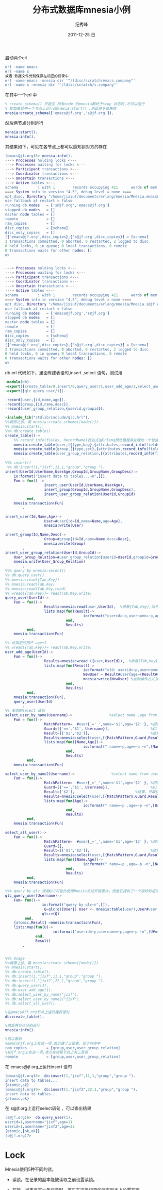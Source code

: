 # -*- coding:utf-8 -*-
#+LANGUAGE:  zh
#+TITLE:     分布式数据库mnesia小例
#+AUTHOR:    纪秀峰
#+EMAIL:     jixiuf@gmail.com
#+DATE:     2011-12-25 日
#+DESCRIPTION:分布式数据库mnesia小例
#+KEYWORDS: mnesia node distribute erlang database
#+OPTIONS:   H:2 num:nil toc:t \n:t @:t ::t |:t ^:nil -:t f:t *:t <:t
#+OPTIONS:   TeX:t LaTeX:t skip:nil d:nil todo:t pri:nil 
#+INFOJS_OPT: view:nil toc:nil ltoc:t mouse:underline buttons:0 path:http://orgmode.org/org-info.js
#+FILETAGS: @erlang @DB

启动两个erl
#+begin_src erlang
erl -name emacs
erl -name s
或者 数据文件分别保存在相应的目录中
erl -name emacs -mnesia dir '"/ldisc/scratch/emacs.company"'
erl -name s -mnesia dir '"/ldisc/scratch/s.company"'
#+end_src
在其中一个erl 中
#+begin_src erlang
% create_schema/1 只能在 所有node 的mnesia都处于stop 状态时,才可以运行
% 即如果其中一个节点上运行过mnesia:start() ,则此命令会失败
mnesia:create_schema(['emacs@jf.org','s@jf.org']).
#+end_src
然后两节点分别运行
#+begin_src erlang
mensia:start().
mnesia:info().
#+end_src
其结果如下，可见在各节点上都可以感知到对方的存在
#+begin_src erlang
(emacs@jf.org)5> mnesia:info().
---> Processes holding locks <--- 
---> Processes waiting for locks <--- 
---> Participant transactions <--- 
---> Coordinator transactions <---
---> Uncertain transactions <--- 
---> Active tables <--- 
schema         : with 1        records occupying 421      words of mem
===> System info in version "4.5", debug level = none <===
opt_disc. Directory "/home/jixiuf/documents/erlang/mnesia/Mnesia.emacs@jf.org" is used.
use fallback at restart = false
running db nodes   = ['s@jf.org','emacs@jf.org']
stopped db nodes   = [] 
master node tables = []
remote             = []
ram_copies         = []
disc_copies        = [schema]
disc_only_copies   = []
[{'emacs@jf.org',disc_copies},{'s@jf.org',disc_copies}] = [schema]
3 transactions committed, 0 aborted, 0 restarted, 2 logged to disc
0 held locks, 0 in queue; 0 local transactions, 0 remote
0 transactions waits for other nodes: []
ok


---> Processes holding locks <--- 
---> Processes waiting for locks <--- 
---> Participant transactions <--- 
---> Coordinator transactions <---
---> Uncertain transactions <--- 
---> Active tables <--- 
schema         : with 1        records occupying 421      words of mem
===> System info in version "4.5", debug level = none <===
opt_disc. Directory "/home/jixiuf/documents/erlang/mnesia/Mnesia.s@jf.org" is used.
use fallback at restart = false
running db nodes   = ['emacs@jf.org','s@jf.org']
stopped db nodes   = [] 
master node tables = []
remote             = []
ram_copies         = []
disc_copies        = [schema]
disc_only_copies   = []
[{'emacs@jf.org',disc_copies},{'s@jf.org',disc_copies}] = [schema]
2 transactions committed, 0 aborted, 0 restarted, 2 logged to disc
0 held locks, 0 in queue; 0 local transactions, 0 remote
0 transactions waits for other nodes: []
ok
#+end_src

db.erl 代码如下，里面有建表语句,insert ,select 语句，测试用
#+begin_src erlang
-module(db).
-export([create_table/0,insert/6,query_user/1,user_add_age/1,select_user_by_name/1,select_user_by_name2/1,select_all_user/0]).
-export([qlc_query_user/1]).

-record(user,{id,name,age}).
-record(group,{id,name,desc}).
-record(user_group_relation,{userid,groupid}).

-include_lib("stdlib/include/qlc.hrl").
%%调用之前，需 mnesia:create_schema([node()]).
%% mnesia:start().
%%% db:create_table()
create_table()->
    %% record_info(fields, RecordName)表达式由Erlang预处理程序处理为一个包含一个record的相同fields的list
    mnesia:create_table(user,[{type,bag},{attributes,record_info(fields ,user)}]), %bag 允许重复数据
    mnesia:create_table(group,[{type,set},{attributes,record_info(fields ,group)}]), %set 不允许重复数据
    mnesia:create_table(user_group_relation,[{attributes,record_info(fields ,user_group_relation)}])
        .
%%% insert()
 %% db:insert(1,"jixf",11,1,"group","group ").
insert(UserId,UserName,UserAge,GroupId,GroupName,GroupDesc)->
    io:format("insert data to tables...~n",[]),
    Fun = fun() ->
                  insert_user(UserId,UserName,UserAge),
                  insert_group(GroupId,GroupName,GroupDesc),
                  insert_user_group_relation(UserId,GroupId)
          end,
    mnesia:transaction(Fun)
        .

insert_user(Id,Name,Age)->
                  User=#user{id=Id,name=Name,age=Age},
                  mnesia:write(User)
        .
insert_group(Id,Name,Desc)->
                  Group=#group{id=Id,name=Name,desc=Desc},
                  mnesia:write(Group)
        .
insert_user_group_relation(UserId,GroupId)->
    User_Group_Relation=#user_group_relation{userid=UserId,groupid=GroupId},
    mnesia:write(User_Group_Relation)
        .
%%% query by mnesia:select()
%% db:query_user().
%% mnesia:read({Tab,Key})
%% mnesia:read(Tab,Key)
%% mnesia:read(Tab,Key,read)
%% wread({Tab,Key})= read(Tab,Key,write)
query_user(UserId)->
    Fun = fun()->
                  Results=mnesia:read(user,UserId),  %参数{Tab,Key},似乎这个Key 是-record的第一个属性
                  lists:map(fun(Result)->
                                    io:format("userid=~p,username=~p,age=~p ~n",[1,Result#user.name,Result#user.age])
                            end,
                            Results)
          end,
    mnesia:transaction(Fun)
        .
%% 给指定的用户 age+1
%% wread({Tab,Key})= read(Tab,Key,write)
user_add_age(UserId)->
    Fun = fun()->
                  Results=mnesia:wread ({user,UserId}),  %参数{Tab,Key},似乎这个Key 是-record的第一个属性
                  lists:map(fun(Result)->
                                    io:format("old: userid=~p,username=~p,age=~p ~n",[1,Result#user.name,Result#user.age]),
                                    NewUser = Result#user{age=(Result#user.age+1 )},
                                    mnesia:write(NewUser) %此种操作方式并非update ,而是重新添加了一条新数据，未找到update语句
                            end,
                            Results)
          end,
    mnesia:transaction(Fun),
    query_user(UserId)
        .
%% 变态的select 语句
select_user_by_name(Username)->                 %select name ,age from user where name=?
    Fun = fun()->
                  MatchPattern=  #user{_='_',name='$1',age='$2' }, %相当于将name ,age绑定到$1, $2 上，下文中Guard,Result 可以引用之，
                  Guard=[{'==','$1', Username}],                   %$1 == Username 作为 判断条件
                  Result=[['$1','$2']],                            %结果，只取[$1 ,$2]作为返回值
                  Results=mnesia:select(user,[{MatchPattern,Guard,Result}]),
                  lists:map(fun([Name,Age])->
                                    io:format(" name=~p,age=~p ~n",[Name,Age])
                            end,
                            Results)
          end,
    mnesia:transaction(Fun)
        .
select_user_by_name2(Username)->                 %select name from user where name=?
    Fun = fun()->
                  MatchPattern=  #user{_='_',name='$1',age='$2' }, %相当于将name绑定到$1, 上，下文中Guard,Result 可以引用之，
                  Guard=[{'==','$1', Username}],                   %$1 == Username 作为 判断条件
                  Result=['$2'],                            %结果，只取$2作为返回值
                  Results=mnesia:select(user,[{MatchPattern,Guard,Result}]),
                  lists:map(fun(Age)->
                                    io:format(" name=~p ,age=~p ~n",[Username,Age])
                            end,
                            Results)
          end,
    mnesia:transaction(Fun)
        .
select_all_user()->
    Fun = fun()->
                  MatchPattern=  #user{_='_',name='$1',age='$2' }, %相当于将name绑定到$1, 上，下文中Guard,Result 可以引用之，
                  Guard=[],
                  Result=[['$1','$2']],                            %结果，只取$1,$2作为返回值  即name, age
                  Results=mnesia:select(user,[{MatchPattern,Guard,Result}]),
                  lists:map(fun([Name,Age])->
                                    io:format(" name=~p ,age=~p ~n",[Name,Age])
                            end,
                            Results)
          end,
    mnesia:transaction(Fun)
        .
%%% query by qlc 使用QLC可能比使用Mnesia方法开销更大，但是它提供了一个很好的语法
qlc_query_user(Username)->
    Fun= fun()->
                 io:format("query by qlc~n",[]),
                  Q=qlc:q([User|| User <- mnesia:table(user),User#user.name==Username]),
                 qlc:e(Q)
         end,
    {atomic,Result} =mnesia:transaction(Fun),
    lists:map(fun(U)->
                      io:format("userid=~p,username=~p,age=~p ~n",[U#user.id,U#user.name,U#user.age])
              end,
              Result)
        .


%%% Usage
%%调用之前，需 mnesia:create_schema([node()]).
%% mnesia:start().
%% db:create_table().
%% db:insert(1,"jixf",11,1,"group","group ").
%% db:insert(1,"jixf2",22,1,"group","group ").
%% db:query_user(1).
%% db:user_add_age(1).
%% db:select_user_by_name("jixf").
%% db:select_user_by_name2("jixf").
%% db:select_all_user().
#+end_src

#+begin_src erlang
%在emacs@jf.org节点上运行建表语句
db:create_table().
#+end_src

#+begin_src erlang
%然后两节点分别运行
mnesia:info().
#+end_src

#+begin_src erlang
%可以看到
%emacs@jf.org上有这一项,表示建了三张表，处于内存中
ram_copies         = [group,user,user_group_relation]
%s@jf.org上有这一项,表示在远程节点上有三张表
remote             = [group,user,user_group_relation]
#+end_src

在 emacs@jf.org上运行insert 语句 
#+begin_src erlang
(emacs@jf.org)8>  db:insert(1,"jixf",11,1,"group","group ").
insert data to tables...
{atomic,ok}
(emacs@jf.org)9>  db:insert(1,"jixf2",22,1,"group","group ").
insert data to tables...
{atomic,ok}
#+end_src
在 s@jf.org上运行select语句 ，可以查出结果
#+begin_src erlang
(s@jf.org)6>  db:query_user(1).
userid=1,username="jixf",age=11 
userid=1,username="jixf2",age=22 
{atomic,[ok,ok]}
(s@jf.org)7> 
#+end_src
* Lock
  Mnesia使用5种不同的锁。
+ 读锁。在记录的副本能被读取之前设置读锁。.
+ 写锁。当事务写一条记录时，首先在这条记录的所有副本上设置写锁。
+ 读表锁。如果事务要扫描整张表来搜索一条记录，那么，对表里的记录一条一条的加锁效
  率很低也很耗内存（如果表很大，读锁本身会消耗很多空间）。因此，Mnesia可以对表设
  置读锁。
+ 写表锁。如果事务要写大量的记录到表里，则可以对整张表设置写锁。
+ 粘（Sticky）锁。即使设置锁的事务终止后，这些写锁也会一直保留在节点上。
  
  当事务执行时，Mnesia采取的策略是借助诸如mnesia:read/1这样的函数来获得需要的
  动态锁。 Mnesia会自动加锁和解锁，程序员不必对这些操作编码。
  
** Sticky Lock
如上所述，Mnesia使用的锁策略是
#+begin_quote
在读一条记录时锁住该条记录，写一条记录时锁住该条记录的所有副本
#+end_quote
但有一些应用使用Mnesia主要是看中了其容错的特点，这些应用可能配置为一个节点承
担所有繁重的任务，而另一个备用节点在主节点失败时来接替它。这样的应用使用粘锁
来代替普通的锁会更有利。粘锁是这样一种锁，在第一次设置这个锁的事务终止后锁依
然留在节点的适当位置上
  
+ 普通加锁调用 write/1
   #+begin_src erlang
   F = fun() ->
   mnesia:write(#foo{a = kalle})
   end,
   mnesia:transaction(F).
   #+end_src
   foo表被复制到N1和N2这两个节点上。
   普通的锁要求：
  - 一个网络远程调用（2条消息）来获取写锁；
  - 三条网络消息来执行两阶段提交协议。
+ sticky lock调用 s_write/1
   #+begin_src erlang
   F = fun() ->
   mnesia:s_write(#foo{a = kalle})
   end,
   mnesia:transaction(F).
   #+end_src
这段代码使用s_write/1函数来代替write/1函数。 s_write/1函数用粘锁来代替普通的锁。
如果表没有被复制，粘锁没有任何特殊效果。 如果表被复制，并且我们在N1节点加一个粘
锁，于是这个锁将会粘到N1节点上。下次我们试着在N1节点的同一条记录加锁时，Mnesia
将会发现纪录已经加锁，不必再通过网络操作来加锁.本地加锁比通过网络加锁更高效，因
此粘锁对需要对表备份且大部分工作仅在一个节点上处理的应用更有利。

   如果N1节点上的一条记录被粘着（stuck），当我们试着在N2节点上对同一条记录加粘
锁时，该记录必须是未被粘着（unstuck）的。这种操作的开销很大并且会降低性能。如果
我们在N2节点上发布s_write/1请求，解除粘着（unsticking）会自动完成。
** Table Lock
   Mnesia支持对整个表的读和写锁作为只针对单条记录的普通锁的补充。如前所述，Mnesia会自动
   设置和释放锁，无须程序员对这些操作编码。但是，如果在一个事务中存在对某个表中的大量记
   录进行读写操作的情况下，我们在开始这个事务时对该表加表锁来阻塞来自于这个表的其它并发
   进程将更有效率。下面的两个函数被用来对读写操作显式的加表锁：

  + mnesia:read_lock_table(Tab) 在表Tab上加读锁
  + mnesia:write_lock_table(Tab) 在表Tab上加写锁
    等效于:
  -  mnesia:lock({table, Tab}, read)
  -  mnesia:lock({table, Tab}, write)

